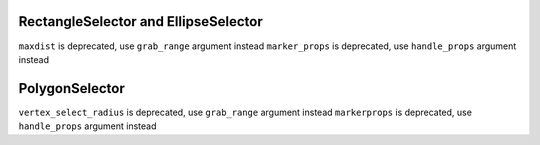 RectangleSelector and EllipseSelector
~~~~~~~~~~~~~~~~~~~~~~~~~~~~~~~~~~~~~
``maxdist`` is deprecated, use ``grab_range`` argument instead
``marker_props`` is deprecated, use ``handle_props`` argument instead

PolygonSelector
~~~~~~~~~~~~~~~
``vertex_select_radius`` is deprecated, use ``grab_range`` argument instead
``markerprops`` is deprecated, use ``handle_props`` argument instead

